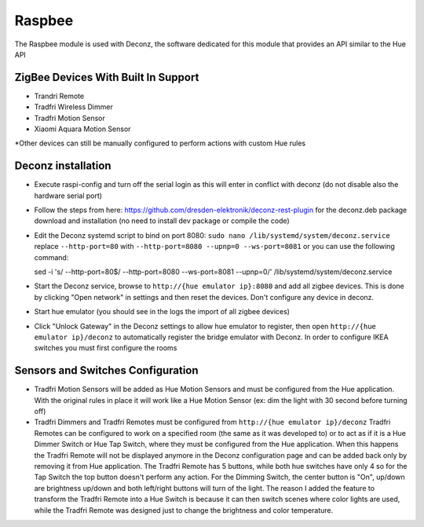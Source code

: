 .. _raspbee:

Raspbee
=======

The Raspbee module is used with Deconz, the software dedicated for this module that provides an API similar to the Hue API

ZigBee Devices With Built In Support
------------------------------------

* Trandri Remote
* Tradfri Wireless Dimmer
* Tradfri Motion Sensor
* Xiaomi Aquara Motion Sensor

\*Other devices can still be manually configured to perform actions with custom Hue rules

Deconz installation
-------------------

* Execute raspi-config and turn off the serial login as this will enter in conflict with deconz (do not disable also the hardware serial port)
* Follow the steps from here: https://github.com/dresden-elektronik/deconz-rest-plugin for the deconz.deb package download and installation (no need to install dev package or compile the code)
* Edit the Deconz systemd script to bind on port 8080: ``sudo nano /lib/systemd/system/deconz.service`` replace ``--http-port=80`` with ``--http-port=8080 --upnp=0 --ws-port=8081`` or you can use the following command::

  sed -i 's/ --http-port=80$/ --http-port=8080 --ws-port=8081 --upnp=0/' /lib/systemd/system/deconz.service

* Start the Deconz service, browse to ``http://{hue emulator ip}:8080`` and add all zigbee devices.
  This is done by clicking "Open network" in settings and then reset the devices. Don't configure any device in deconz.
* Start hue emulator (you should see in the logs the import of all zigbee devices)
* Click "Unlock Gateway" in the Deconz settings to allow hue emulator to register, then open ``http://{hue emulator ip}/deconz`` to automatically register the bridge emulator with Deconz.
  In order to configure IKEA switches you must first configure the rooms

Sensors and Switches Configuration
----------------------------------

* Tradfri Motion Sensors will be added as Hue Motion Sensors and must be configured from the Hue application.
  With the original rules in place it will work like a Hue Motion Sensor (ex: dim the light with 30 second before turning off)
* Tradfri Dimmers and Tradfri Remotes must be configured from ``http://{hue emulator ip}/deconz``
  Tradfri Remotes can be configured to work on a specified room (the same as it was developed to) or to act as if it is a Hue Dimmer Switch or Hue Tap Switch, where they must be configured from the Hue application.
  When this happens the Tradfri Remote will not be displayed anymore in the Deconz configuration page and can be added back only by removing it from Hue application.
  The Tradfri Remote has 5 buttons, while both hue switches have only 4 so for the Tap Switch the top button doesn't perform any action.
  For the Dimming Switch, the center button is "On", up/down are brightness up/down and both left/right buttons will turn of the light.
  The reason I added the feature to transform the Tradfri Remote into a Hue Switch is because it can then switch scenes where color lights are used, while the Tradfri Remote was designed just to change the brightness and color temperature.
